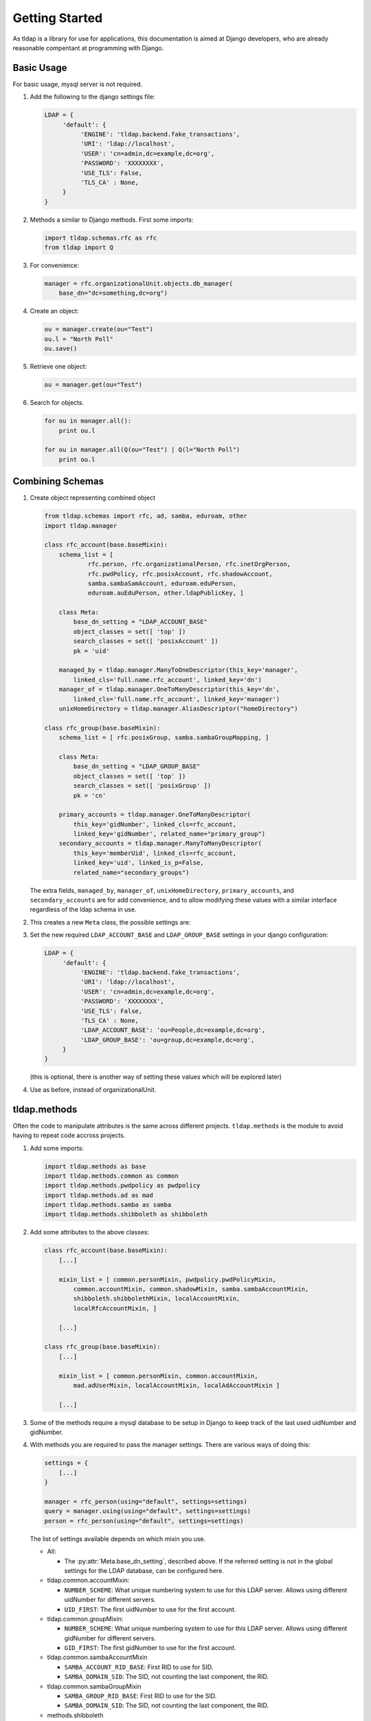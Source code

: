 Getting Started
===============
As tldap is a library for use for applications, this documentation
is aimed at Django developers, who are already reasonable compentant
at programming with Django.

Basic Usage
-----------
For basic usage, mysql server is not required.

#.  Add the following to the django settings file:

    ..  code-block:: python

        LDAP = {
             'default': {
                  'ENGINE': 'tldap.backend.fake_transactions',
                  'URI': 'ldap://localhost',
                  'USER': 'cn=admin,dc=example,dc=org',
                  'PASSWORD': 'XXXXXXXX',
                  'USE_TLS': False,
                  'TLS_CA' : None,
             }
        }

#.  Methods a similar to Django methods. First some imports:

    ..  code-block:: python

        import tldap.schemas.rfc as rfc
        from tldap import Q

#.  For convenience:

    ..  code-block:: python

        manager = rfc.organizationalUnit.objects.db_manager(
            base_dn="dc=something,dc=org")

#.  Create an object:

    ..  code-block:: python

        ou = manager.create(ou="Test")
        ou.l = "North Poll"
        ou.save()

#.  Retrieve one object:

    ..  code-block:: python

        ou = manager.get(ou="Test")

#.  Search for objects.

    ..  code-block:: python

        for ou in manager.all():
            print ou.l

        for ou in manager.all(Q(ou="Test") | Q(l="North Poll")
            print ou.l


Combining Schemas
-----------------
#.  Create object representing combined object

    ..  code-block:: python

        from tldap.schemas import rfc, ad, samba, eduroam, other
        import tldap.manager

        class rfc_account(base.baseMixin):
            schema_list = [
                    rfc.person, rfc.organizationalPerson, rfc.inetOrgPerson,
                    rfc.pwdPolicy, rfc.posixAccount, rfc.shadowAccount,
                    samba.sambaSamAccount, eduroam.eduPerson,
                    eduroam.auEduPerson, other.ldapPublicKey, ]

            class Meta:
                base_dn_setting = "LDAP_ACCOUNT_BASE"
                object_classes = set([ 'top' ])
                search_classes = set([ 'posixAccount' ])
                pk = 'uid'

            managed_by = tldap.manager.ManyToOneDescriptor(this_key='manager',
                linked_cls='full.name.rfc_account', linked_key='dn')
            manager_of = tldap.manager.OneToManyDescriptor(this_key='dn',
                linked_cls='full.name.rfc_account', linked_key='manager')
            unixHomeDirectory = tldap.manager.AliasDescriptor("homeDirectory")

        class rfc_group(base.baseMixin):
            schema_list = [ rfc.posixGroup, samba.sambaGroupMapping, ]

            class Meta:
                base_dn_setting = "LDAP_GROUP_BASE"
                object_classes = set([ 'top' ])
                search_classes = set([ 'posixGroup' ])
                pk = 'cn'

            primary_accounts = tldap.manager.OneToManyDescriptor(
                this_key='gidNumber', linked_cls=rfc_account,
                linked_key='gidNumber', related_name="primary_group")
            secondary_accounts = tldap.manager.ManyToManyDescriptor(
                this_key='memberUid', linked_cls=rfc_account,
                linked_key='uid', linked_is_p=False,
                related_name="secondary_groups")

    The extra fields, ``managed_by``, ``manager_of``, ``unixHomeDirectory``,
    ``primary_accounts``, and ``secondary_accounts`` are for add convenience,
    and to allow modifying these values with a similar interface regardless of
    the ldap schema in use.

#.  This creates a new ``Meta`` class, the possible settings are:

    ..  py:class:: Meta

        ..  py:attribute:: Meta.base_dn

            Reference to default base DN. Used for searching and creating new
            objects.

        ..  py:attribute:: Meta.base_dn_setting

            Reference to the name of a Django LDAP setting that contains
            the base DN.

        ..  py:attribute:: Meta.object_classes

            These object classes are added to every object create. Note
            the default schemas also include object_classes. The final
            list contains all the object_classes combined.

        ..  py:attribute:: Meta.search_classes

            List of object classes to use when conducting searches.

        ..  py:attribute:: Meta.pk

            The name of the atttribute to use for the primary key. The pk
            value is used when creating the dn for new objects. It also
            means that ``object.pk`` is an alias of the real attribute.

#.  Set the new required ``LDAP_ACCOUNT_BASE`` and ``LDAP_GROUP_BASE`` settings
    in your django configuration:

    ..  code-block:: python

        LDAP = {
             'default': {
                  'ENGINE': 'tldap.backend.fake_transactions',
                  'URI': 'ldap://localhost',
                  'USER': 'cn=admin,dc=example,dc=org',
                  'PASSWORD': 'XXXXXXXX',
                  'USE_TLS': False,
                  'TLS_CA' : None,
                  'LDAP_ACCOUNT_BASE': 'ou=People,dc=example,dc=org',
                  'LDAP_GROUP_BASE': 'ou=group,dc=example,dc=org',
             }
        }

    (this is optional, there is another way of setting these values which
    will be explored later)

#.  Use as before, instead of organizationalUnit.


tldap.methods
-------------
Often the code to manipulate attributes is the same across different projects.
``tldap.methods`` is the module to avoid having to repeat code accross projects.

#.  Add some imports:

    ..  code-block:: python

        import tldap.methods as base
        import tldap.methods.common as common
        import tldap.methods.pwdpolicy as pwdpolicy
        import tldap.methods.ad as mad
        import tldap.methods.samba as samba
        import tldap.methods.shibboleth as shibboleth

#.  Add some attributes to the above classes:

    ..  code-block:: python

        class rfc_account(base.baseMixin):
            [...]

            mixin_list = [ common.personMixin, pwdpolicy.pwdPolicyMixin,
                common.accountMixin, common.shadowMixin, samba.sambaAccountMixin,
                shibboleth.shibbolethMixin, localAccountMixin,
                localRfcAccountMixin, ]

            [...]

        class rfc_group(base.baseMixin):
            [...]

            mixin_list = [ common.personMixin, common.accountMixin,
                mad.adUserMixin, localAccountMixin, localAdAccountMixin ]

            [...]

#.  Some of the methods require a mysql database to be setup in Django
    to keep track of the last used uidNumber and gidNumber.

#.  With methods you are required to pass the manager settings. There are
    various ways of doing this:

    ..  code-block:: python

        settings = {
            [...]
        }

        manager = rfc_person(using="default", settings=settings)
        query = manager.using(using="default", settings=settings)
        person = rfc_person(using="default", settings=settings)

    The list of settings available depends on which mixin you use.


    *   All:

        *   The :py:attr:`Meta.base_dn_setting`, described above. If the
            referred setting is not in the global settings for the LDAP
            database, can be configured here.

    *   tldap.common.accountMixin:

        *   ``NUMBER_SCHEME``: What unique numbering system to use for this
            LDAP server. Allows using different uidNumber for different servers.
        *   ``UID_FIRST``: The first uidNumber to use for the first account.

    *   tldap.common.groupMixin:

        *   ``NUMBER_SCHEME``: What unique numbering system to use for this
            LDAP server. Allows using different gidNumber for different
            servers.
        *   ``GID_FIRST``: The first gidNumber to use for the first account.

    *   tldap.common.sambaAccountMixin

        *   ``SAMBA_ACCOUNT_RID_BASE``: First RID to use for SID.
        *   ``SAMBA_DOMAIN_SID``: The SID, not counting the last component, the
            RID.

    *   tldap.common.sambaGroupMixin

        *   ``SAMBA_GROUP_RID_BASE``: First RID to use for the SID.
        *   ``SAMBA_DOMAIN_SID``: The SID, not counting the last component, the
            RID.

    *   methods.shibboleth

        *   ``SHIBBOLETH_URL``: Shibboleth entity ID.
        *   ``SHIBBOLETH_SALT``: Salt to use for shibboleth shared tokens.

#.  For some real examples on how methods are used, see the `karaage
    <https://github.com/Karaage-Cluster/karaage>`_ and `django-placard
    <https://github.com/VPAC/django-placard>`_ projects.

